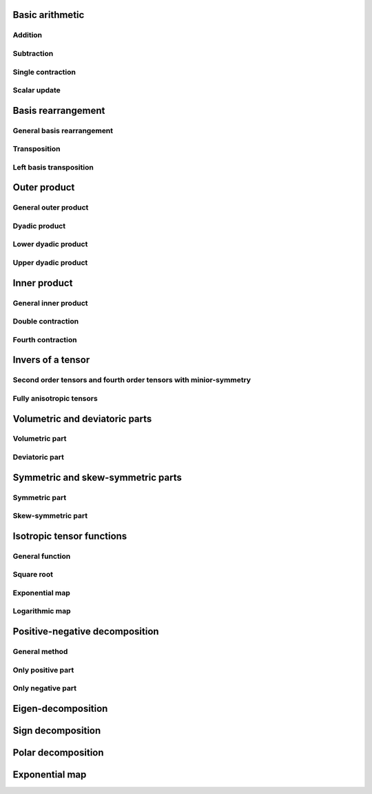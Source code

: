Basic arithmetic
================

Addition
^^^^^^^^

.. _operator_add-func-ref:
.. doxygenfunction:: operator+(_TensorLHS &&, _TensorRHS &&)
   :project: tmech

Subtraction
^^^^^^^^^^^

.. _operator_min-func-ref:
.. doxygenfunction:: operator-(_TensorLHS &&, _TensorRHS &&)
   :project: tmech

Single contraction
^^^^^^^^^^^^^^^^^^

.. _operator_mul-func-ref:
.. doxygenfunction:: operator*(_TensorLHS &&, _TensorRHS &&)
   :project: tmech
   
Scalar update
^^^^^^^^^^^^^
 
.. _operator_scalar_mul-func-ref:
.. doxygenfunction:: operator*(_Scalar &&, _Tensor &&)
   :project: tmech

.. _operator_scalar_dic-func-ref:
.. doxygenfunction:: operator/(_Tensor &&, _Scalar &&)
   :project: tmech
   
Basis rearrangement
===================

General basis rearrangement
^^^^^^^^^^^^^^^^^^^^^^^^^^^ 
.. _basis_change-func-ref:
.. doxygenfunction:: basis_change(_Tensor &&)
   :project: tmech

.. _basis_change-func-ref:
.. doxygenfunction:: basis_change(_Tensor &&)
   :project: tmech
Transposition
^^^^^^^^^^^^^
.. _trans-func-ref:
.. doxygenfunction:: trans(_Tensor &&)
   :project: tmech
   
Left basis transposition
^^^^^^^^^^^^^^^^^^^^^^^^ 
.. _transl-func-ref:
.. doxygenfunction:: transl(_Tensor &&)
   :project: tmech

Outer product
=============
General outer product
^^^^^^^^^^^^^^^^^^^^^ 
.. _outer_product-func-ref:
.. doxygenfunction:: outer_product(_TensorLHS &&__tensor_lhs, _TensorRHS &&__tensor_rhs)
   :project: tmech

Dyadic product
^^^^^^^^^^^^^^ 
.. _otimes-func-ref:
.. doxygenfunction:: tmech::otimes(_TensorLHS && __tensor_lhs, _TensorRHS && __tensor_rhs);
   :project: tmech
   
Lower dyadic product
^^^^^^^^^^^^^^^^^^^^ 
.. _otimesl-func-ref:
.. doxygenfunction:: otimesl(_TensorLHS && __tensor_lhs, _TensorRHS && __tensor_rhs);
   :project: tmech

Upper dyadic product
^^^^^^^^^^^^^^^^^^^^ 
.. _otimesu-func-ref:
.. doxygenfunction:: otimesu(_TensorLHS && __tensor_lhs, _TensorRHS && __tensor_rhs);
   :project: tmech
   
Inner product
=============
General inner product
^^^^^^^^^^^^^^^^^^^^^ 
.. _inner_product-func-ref:
.. doxygenfunction:: inner_product(_TensorLHS && __tensor_lhs, _TensorRHS && __tensor_rhs);
   :project: tmech

Double contraction
^^^^^^^^^^^^^^^^^^ 
.. _double_contraction-func-ref:
.. doxygenfunction:: dcontract(_TensorLHS && __tensor_lhs, _TensorRHS && __tensor_rhs);
   :project: tmech

Fourth contraction
^^^^^^^^^^^^^^^^^^ 
.. _fourth_contraction-func-ref:
.. doxygenfunction:: ddcontract(_TensorLHS && __tensor_lhs, _TensorRHS && __tensor_rhs);
   :project: tmech

Invers of a tensor
==================

Second order tensors and fourth order tensors with minior-symmetry
^^^^^^^^^^^^^^^^^^^^^^^^^^^^^^^^^^^^^^^^^^^^^^^^^^^^^^^^^^^^^^^^^^

.. _inv-func-ref:
.. doxygenfunction:: inv(_Tensor && __tensor)
   :project: tmech

Fully anisotropic tensors
^^^^^^^^^^^^^^^^^^^^^^^^^

.. _invf-func-ref:
.. doxygenfunction:: invf(_Tensor && __tensor)
   :project: tmech
   
Volumetric and deviatoric parts
===============================

Volumetric part
^^^^^^^^^^^^^^^
.. _vol-func-ref:
.. doxygenfunction:: vol(_Tensor && __tensor)
   :project: tmech

Deviatoric part
^^^^^^^^^^^^^^^

.. _dev-func-ref:
.. doxygenfunction:: dev(_Tensor && __tensor)
   :project: tmech

Symmetric and skew-symmetric parts
==================================

Symmetric part
^^^^^^^^^^^^^^
.. _sym-func-ref:
.. doxygenfunction:: sym(_Tensor && __tensor)
   :project: tmech

Skew-symmetric part
^^^^^^^^^^^^^^^^^^^
.. _skew-func-ref:
.. doxygenfunction:: skew(_Tensor && __tensor)
   :project: tmech
   
Isotropic tensor functions
==========================

General function
^^^^^^^^^^^^^^^^

.. _general_iso_func-func-ref:
.. doxygenfunction:: isotropic_tensor_function(_Tensor && __tensor)
   :project: tmech

Square root
^^^^^^^^^^^

.. _sqrt-func-ref:
.. doxygenfunction:: sqrt(_Tensor && __tensor)
   :project: tmech
   
Exponential map
^^^^^^^^^^^^^^^

.. _exp_sym-func-ref:
.. doxygenfunction:: exp_sym(_Tensor && __tensor)
   :project: tmech
   
Logarithmic map
^^^^^^^^^^^^^^^

.. _log-func-ref:
.. doxygenfunction:: log(_Tensor && __tensor)
   :project: tmech
   
   
Positive-negative decomposition
===============================

General method
^^^^^^^^^^^^^^

.. _positive_negative_decomposition_-func-ref:
.. doxygenfunction:: positive_negative_decomposition(_Tensor && __tensor)
   :project: tmech


Only positive part
^^^^^^^^^^^^^^^^^^

.. _positive-func-ref:
.. doxygenfunction:: positive(_Tensor && __tensor)
   :project: tmech

Only negative part
^^^^^^^^^^^^^^^^^^

.. _negative-func-ref:
.. doxygenfunction:: negative(_Tensor && __tensor)
   :project: tmech
   
Eigen-decomposition
===================

.. _eigen_decompositoin-func-ref:
.. doxygenfunction:: eigen_decomposition(_Tensor && __tensor)
   :project: tmech
   
   
Sign decomposition
==================

.. _sign-func-ref:
.. doxygenfunction:: sign(_Tensor &&__tensor, typename std::decay<_Tensor>::type::value_type __eps = 5e-7, std::size_t __max_iter = 10)
   :project: tmech

Polar decomposition
===================

.. _polar_decomposition-func-ref:
.. doxygenfunction:: polar_decomposition
   :project: tmech
   
Exponential map
===============

.. _exponential_map-func-ref:
.. doxygenfunction:: exp(_Tensor && __tensor)
   :project: tmech
